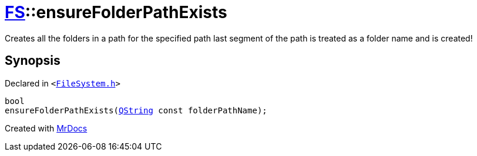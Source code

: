 [#FS-ensureFolderPathExists-0c]
= xref:FS.adoc[FS]::ensureFolderPathExists
:relfileprefix: ../
:mrdocs:


Creates all the folders in a path for the specified path
last segment of the path is treated as a folder name and is created!



== Synopsis

Declared in `&lt;https://github.com/PrismLauncher/PrismLauncher/blob/develop/launcher/FileSystem.h#L100[FileSystem&period;h]&gt;`

[source,cpp,subs="verbatim,replacements,macros,-callouts"]
----
bool
ensureFolderPathExists(xref:QString.adoc[QString] const folderPathName);
----



[.small]#Created with https://www.mrdocs.com[MrDocs]#

